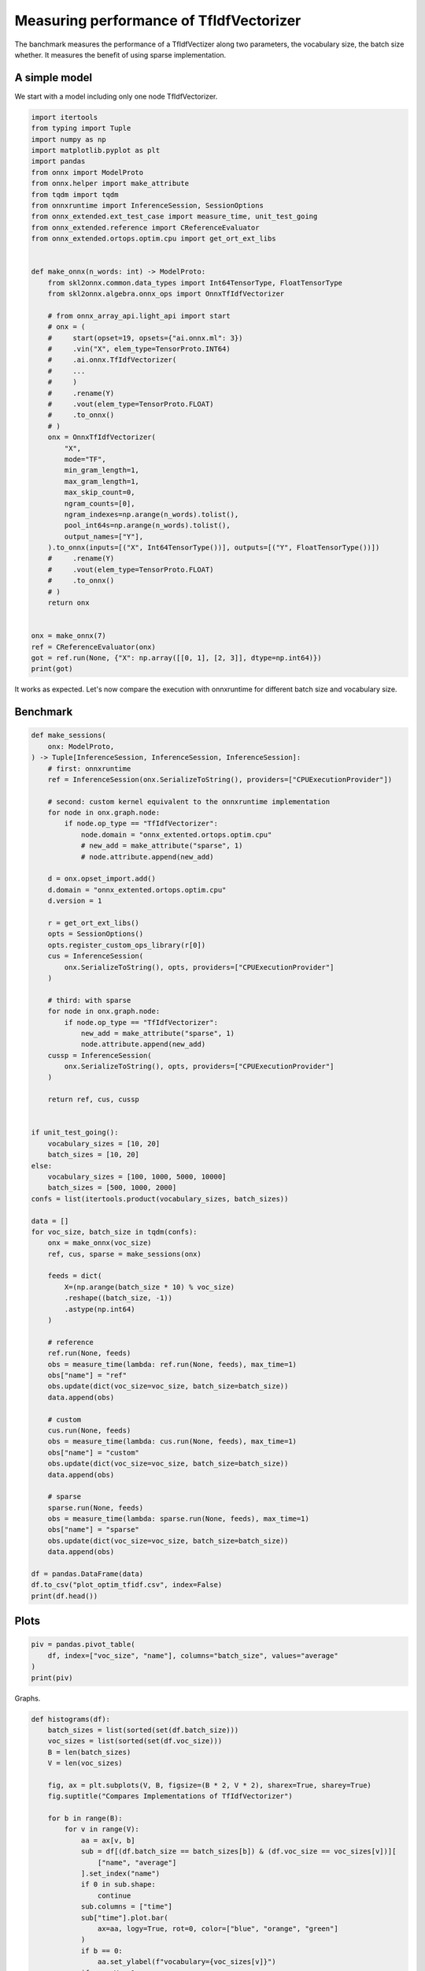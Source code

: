
.. DO NOT EDIT.
.. THIS FILE WAS AUTOMATICALLY GENERATED BY SPHINX-GALLERY.
.. TO MAKE CHANGES, EDIT THE SOURCE PYTHON FILE:
.. "auto_examples/plot_optim_tfidf.py"
.. LINE NUMBERS ARE GIVEN BELOW.

.. only:: html

    .. note::
        :class: sphx-glr-download-link-note

        :ref:`Go to the end <sphx_glr_download_auto_examples_plot_optim_tfidf.py>`
        to download the full example code

.. rst-class:: sphx-glr-example-title

.. _sphx_glr_auto_examples_plot_optim_tfidf.py:


.. _l-plot-optim-tfidf:

Measuring performance of TfIdfVectorizer
========================================

The banchmark measures the performance of a TfIdfVectizer along two
parameters, the vocabulary size, the batch size whether. It measures
the benefit of using sparse implementation.

A simple model
++++++++++++++

We start with a model including only one node TfIdfVectorizer.

.. GENERATED FROM PYTHON SOURCE LINES 16-68

.. code-block:: Python

    import itertools
    from typing import Tuple
    import numpy as np
    import matplotlib.pyplot as plt
    import pandas
    from onnx import ModelProto
    from onnx.helper import make_attribute
    from tqdm import tqdm
    from onnxruntime import InferenceSession, SessionOptions
    from onnx_extended.ext_test_case import measure_time, unit_test_going
    from onnx_extended.reference import CReferenceEvaluator
    from onnx_extended.ortops.optim.cpu import get_ort_ext_libs


    def make_onnx(n_words: int) -> ModelProto:
        from skl2onnx.common.data_types import Int64TensorType, FloatTensorType
        from skl2onnx.algebra.onnx_ops import OnnxTfIdfVectorizer

        # from onnx_array_api.light_api import start
        # onx = (
        #     start(opset=19, opsets={"ai.onnx.ml": 3})
        #     .vin("X", elem_type=TensorProto.INT64)
        #     .ai.onnx.TfIdfVectorizer(
        #     ...
        #     )
        #     .rename(Y)
        #     .vout(elem_type=TensorProto.FLOAT)
        #     .to_onnx()
        # )
        onx = OnnxTfIdfVectorizer(
            "X",
            mode="TF",
            min_gram_length=1,
            max_gram_length=1,
            max_skip_count=0,
            ngram_counts=[0],
            ngram_indexes=np.arange(n_words).tolist(),
            pool_int64s=np.arange(n_words).tolist(),
            output_names=["Y"],
        ).to_onnx(inputs=[("X", Int64TensorType())], outputs=[("Y", FloatTensorType())])
        #     .rename(Y)
        #     .vout(elem_type=TensorProto.FLOAT)
        #     .to_onnx()
        # )
        return onx


    onx = make_onnx(7)
    ref = CReferenceEvaluator(onx)
    got = ref.run(None, {"X": np.array([[0, 1], [2, 3]], dtype=np.int64)})
    print(got)





.. rst-class:: sphx-glr-script-out

 .. code-block:: none

    [2023-11-27 15:07:00,265] [INFO] [real_accelerator.py:158:get_accelerator] Setting ds_accelerator to cuda (auto detect)
    [array([[1., 1., 0., 0., 0., 0., 0.],
           [0., 0., 1., 1., 0., 0., 0.]], dtype=float32)]




.. GENERATED FROM PYTHON SOURCE LINES 69-74

It works as expected. Let's now compare the execution
with onnxruntime for different batch size and vocabulary size.

Benchmark
+++++++++

.. GENERATED FROM PYTHON SOURCE LINES 74-157

.. code-block:: Python



    def make_sessions(
        onx: ModelProto,
    ) -> Tuple[InferenceSession, InferenceSession, InferenceSession]:
        # first: onnxruntime
        ref = InferenceSession(onx.SerializeToString(), providers=["CPUExecutionProvider"])

        # second: custom kernel equivalent to the onnxruntime implementation
        for node in onx.graph.node:
            if node.op_type == "TfIdfVectorizer":
                node.domain = "onnx_extented.ortops.optim.cpu"
                # new_add = make_attribute("sparse", 1)
                # node.attribute.append(new_add)

        d = onx.opset_import.add()
        d.domain = "onnx_extented.ortops.optim.cpu"
        d.version = 1

        r = get_ort_ext_libs()
        opts = SessionOptions()
        opts.register_custom_ops_library(r[0])
        cus = InferenceSession(
            onx.SerializeToString(), opts, providers=["CPUExecutionProvider"]
        )

        # third: with sparse
        for node in onx.graph.node:
            if node.op_type == "TfIdfVectorizer":
                new_add = make_attribute("sparse", 1)
                node.attribute.append(new_add)
        cussp = InferenceSession(
            onx.SerializeToString(), opts, providers=["CPUExecutionProvider"]
        )

        return ref, cus, cussp


    if unit_test_going():
        vocabulary_sizes = [10, 20]
        batch_sizes = [10, 20]
    else:
        vocabulary_sizes = [100, 1000, 5000, 10000]
        batch_sizes = [500, 1000, 2000]
    confs = list(itertools.product(vocabulary_sizes, batch_sizes))

    data = []
    for voc_size, batch_size in tqdm(confs):
        onx = make_onnx(voc_size)
        ref, cus, sparse = make_sessions(onx)

        feeds = dict(
            X=(np.arange(batch_size * 10) % voc_size)
            .reshape((batch_size, -1))
            .astype(np.int64)
        )

        # reference
        ref.run(None, feeds)
        obs = measure_time(lambda: ref.run(None, feeds), max_time=1)
        obs["name"] = "ref"
        obs.update(dict(voc_size=voc_size, batch_size=batch_size))
        data.append(obs)

        # custom
        cus.run(None, feeds)
        obs = measure_time(lambda: cus.run(None, feeds), max_time=1)
        obs["name"] = "custom"
        obs.update(dict(voc_size=voc_size, batch_size=batch_size))
        data.append(obs)

        # sparse
        sparse.run(None, feeds)
        obs = measure_time(lambda: sparse.run(None, feeds), max_time=1)
        obs["name"] = "sparse"
        obs.update(dict(voc_size=voc_size, batch_size=batch_size))
        data.append(obs)

    df = pandas.DataFrame(data)
    df.to_csv("plot_optim_tfidf.csv", index=False)
    print(df.head())






.. rst-class:: sphx-glr-script-out

 .. code-block:: none

      0%|          | 0/12 [00:00<?, ?it/s]      8%|▊         | 1/12 [00:03<00:42,  3.87s/it]     17%|█▋        | 2/12 [00:07<00:37,  3.71s/it]     25%|██▌       | 3/12 [00:11<00:35,  3.93s/it]     33%|███▎      | 4/12 [00:15<00:32,  4.06s/it]     42%|████▏     | 5/12 [00:19<00:27,  3.88s/it]     50%|█████     | 6/12 [00:23<00:22,  3.77s/it]     58%|█████▊    | 7/12 [00:27<00:19,  3.97s/it]     67%|██████▋   | 8/12 [00:31<00:15,  3.88s/it]     75%|███████▌  | 9/12 [00:35<00:12,  4.11s/it]     83%|████████▎ | 10/12 [00:40<00:08,  4.23s/it]     92%|█████████▏| 11/12 [00:44<00:04,  4.18s/it]    100%|██████████| 12/12 [00:51<00:00,  5.17s/it]    100%|██████████| 12/12 [00:51<00:00,  4.31s/it]
        average  deviation  min_exec  ...    name  voc_size  batch_size
    0  0.000128   0.000039  0.000105  ...     ref       100         500
    1  0.000097   0.000019  0.000058  ...  custom       100         500
    2  0.000253   0.000004  0.000235  ...  sparse       100         500
    3  0.000217   0.000019  0.000205  ...     ref       100        1000
    4  0.000118   0.000020  0.000102  ...  custom       100        1000

    [5 rows x 12 columns]




.. GENERATED FROM PYTHON SOURCE LINES 158-160

Plots
+++++

.. GENERATED FROM PYTHON SOURCE LINES 160-167

.. code-block:: Python


    piv = pandas.pivot_table(
        df, index=["voc_size", "name"], columns="batch_size", values="average"
    )
    print(piv)






.. rst-class:: sphx-glr-script-out

 .. code-block:: none

    batch_size           500       1000      2000
    voc_size name                                
    100      custom  0.000097  0.000118  0.000186
             ref     0.000128  0.000217  0.000389
             sparse  0.000253  0.000477  0.000974
    1000     custom  0.000215  0.000377  0.001005
             ref     0.000590  0.001418  0.003193
             sparse  0.000285  0.000505  0.000921
    5000     custom  0.001305  0.003876  0.011228
             ref     0.004234  0.008521  0.021832
             sparse  0.000312  0.000549  0.000915
    10000    custom  0.006140  0.012380  0.023083
             ref     0.008022  0.018877  0.045320
             sparse  0.000222  0.000624  0.002724




.. GENERATED FROM PYTHON SOURCE LINES 168-169

Graphs.

.. GENERATED FROM PYTHON SOURCE LINES 169-204

.. code-block:: Python



    def histograms(df):
        batch_sizes = list(sorted(set(df.batch_size)))
        voc_sizes = list(sorted(set(df.voc_size)))
        B = len(batch_sizes)
        V = len(voc_sizes)

        fig, ax = plt.subplots(V, B, figsize=(B * 2, V * 2), sharex=True, sharey=True)
        fig.suptitle("Compares Implementations of TfIdfVectorizer")

        for b in range(B):
            for v in range(V):
                aa = ax[v, b]
                sub = df[(df.batch_size == batch_sizes[b]) & (df.voc_size == voc_sizes[v])][
                    ["name", "average"]
                ].set_index("name")
                if 0 in sub.shape:
                    continue
                sub.columns = ["time"]
                sub["time"].plot.bar(
                    ax=aa, logy=True, rot=0, color=["blue", "orange", "green"]
                )
                if b == 0:
                    aa.set_ylabel(f"vocabulary={voc_sizes[v]}")
                if v == V - 1:
                    aa.set_xlabel(f"batch_size={batch_sizes[b]}")
                aa.grid(True)

        fig.tight_layout()
        return fig


    fig = histograms(df)
    fig.savefig("plot_optim_tfidf.png")



.. image-sg:: /auto_examples/images/sphx_glr_plot_optim_tfidf_001.png
   :alt: Compares Implementations of TfIdfVectorizer
   :srcset: /auto_examples/images/sphx_glr_plot_optim_tfidf_001.png
   :class: sphx-glr-single-img






.. rst-class:: sphx-glr-timing

   **Total running time of the script:** (1 minutes 18.712 seconds)


.. _sphx_glr_download_auto_examples_plot_optim_tfidf.py:

.. only:: html

  .. container:: sphx-glr-footer sphx-glr-footer-example

    .. container:: sphx-glr-download sphx-glr-download-jupyter

      :download:`Download Jupyter notebook: plot_optim_tfidf.ipynb <plot_optim_tfidf.ipynb>`

    .. container:: sphx-glr-download sphx-glr-download-python

      :download:`Download Python source code: plot_optim_tfidf.py <plot_optim_tfidf.py>`


.. only:: html

 .. rst-class:: sphx-glr-signature

    `Gallery generated by Sphinx-Gallery <https://sphinx-gallery.github.io>`_
